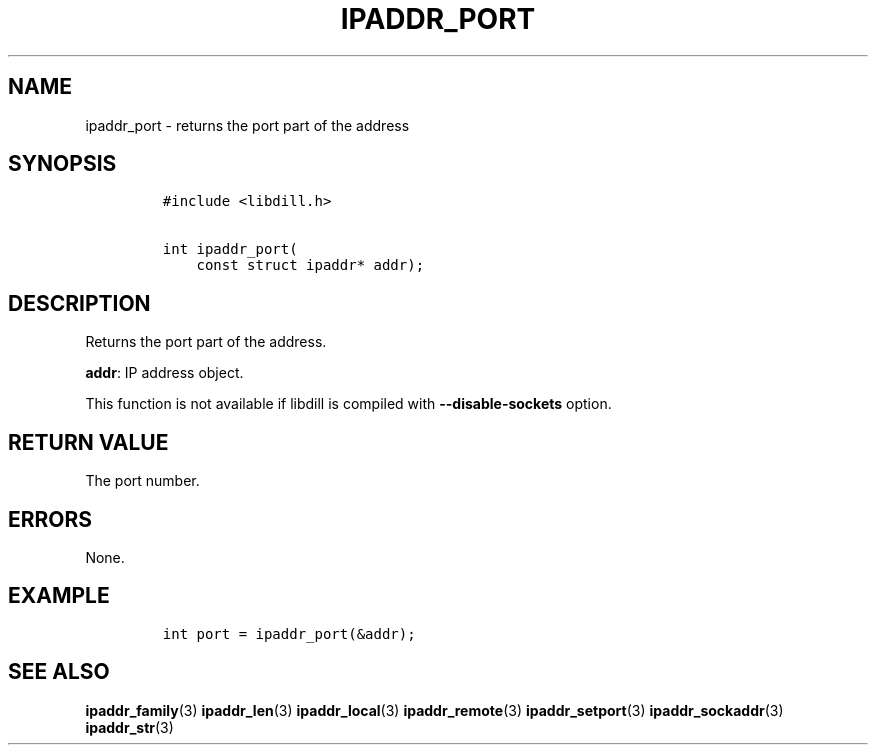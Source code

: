 .\" Automatically generated by Pandoc 1.19.2.1
.\"
.TH "IPADDR_PORT" "3" "" "libdill" "libdill Library Functions"
.hy
.SH NAME
.PP
ipaddr_port \- returns the port part of the address
.SH SYNOPSIS
.IP
.nf
\f[C]
#include\ <libdill.h>

int\ ipaddr_port(
\ \ \ \ const\ struct\ ipaddr*\ addr);
\f[]
.fi
.SH DESCRIPTION
.PP
Returns the port part of the address.
.PP
\f[B]addr\f[]: IP address object.
.PP
This function is not available if libdill is compiled with
\f[B]\-\-disable\-sockets\f[] option.
.SH RETURN VALUE
.PP
The port number.
.SH ERRORS
.PP
None.
.SH EXAMPLE
.IP
.nf
\f[C]
int\ port\ =\ ipaddr_port(&addr);
\f[]
.fi
.SH SEE ALSO
.PP
\f[B]ipaddr_family\f[](3) \f[B]ipaddr_len\f[](3)
\f[B]ipaddr_local\f[](3) \f[B]ipaddr_remote\f[](3)
\f[B]ipaddr_setport\f[](3) \f[B]ipaddr_sockaddr\f[](3)
\f[B]ipaddr_str\f[](3)
